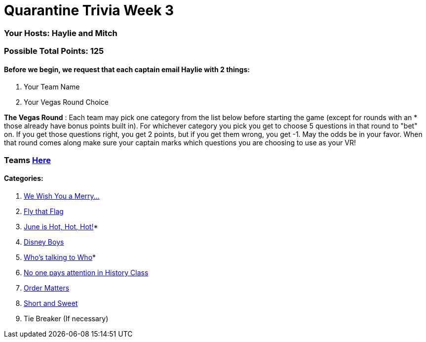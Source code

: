 = Quarantine Trivia Week 3

=== Your Hosts: Haylie and Mitch

=== Possible Total Points: 125

==== Before we begin, we request that each captain email Haylie with 2 things:
1. Your Team Name
2. Your Vegas Round Choice

*The Vegas Round* : Each team may pick one category from the list below before starting the game (except for rounds with an * those already have bonus points built in). For whichever category you pick you get to choose 5 questions in that round to "bet" on. If you get those questions right, you get 2 points, but if you get them wrong, you get -1. May the odds be in your favor. When that round comes along make sure your captain marks which questions you are choosing to use as your VR!

=== Teams link:../teams/april25teams.adoc[Here]
==== Categories:

1. link:{basepath}1/WeWishYouAMerry.html[We Wish You a Merry…]
2. link:{basepath}2/FlyThatFlag.html[Fly that Flag]
3. link:{basepath}3/JuneIsHotHotHot.html[June is Hot, Hot, Hot!]*
4. link:{basepath}4/DisneyBoys.html[Disney Boys]
5. link:{basepath}5/WhosTalkingToWho.html[Who’s talking to Who]*
6. link:{basepath}6/NoonePaysAttentionInHistoryClass.html[No one pays attention in History Class]
7. link:{basepath}7/OrderMatters.html[Order Matters]
8. link:{basepath}8/ShortAndSweet.html[Short and Sweet]
9. Tie Breaker (If necessary)
